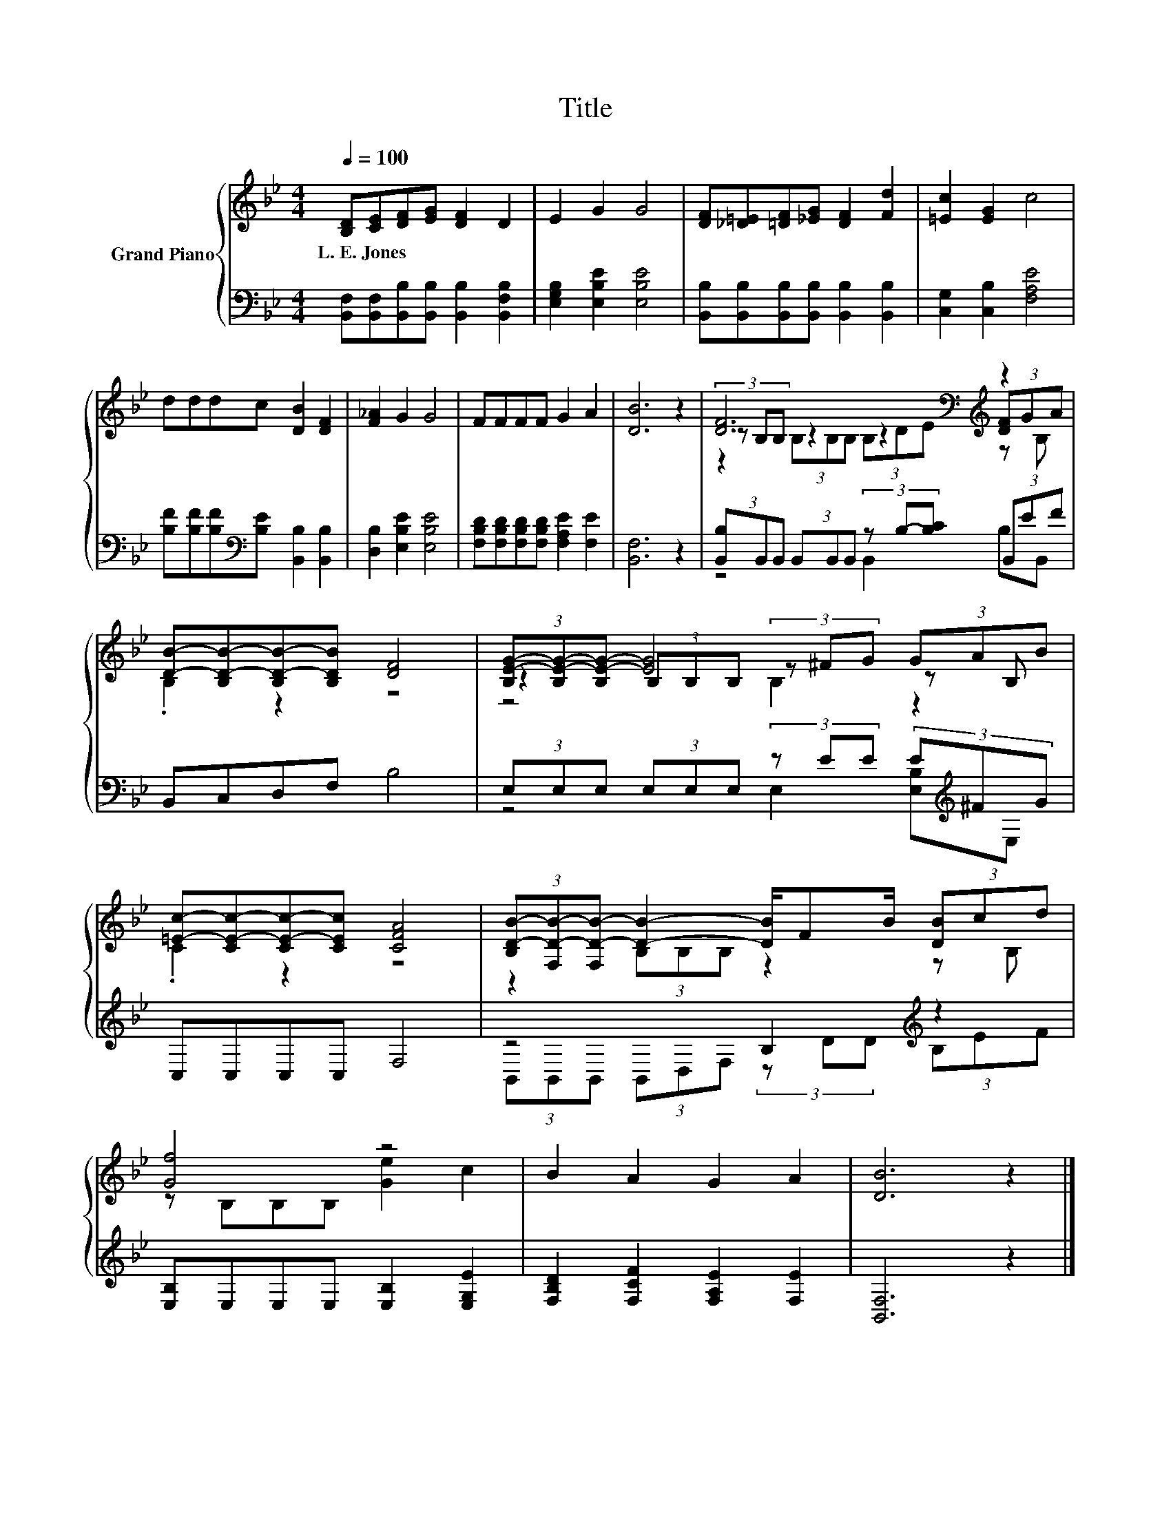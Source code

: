 X:1
T:Title
%%score { ( 1 3 4 ) | ( 2 5 ) }
L:1/8
Q:1/4=100
M:4/4
K:Bb
V:1 treble nm="Grand Piano"
V:3 treble 
V:4 treble 
V:2 bass 
V:5 bass 
V:1
 [B,D][CE][DF][EG] [DF]2 D2 | E2 G2 G4 | [DF][_D=E][=DF][_EG] [DF]2 [Fd]2 | [=Ec]2 [EG]2 c4 | %4
w: L.~E.~Jones * * * * *||||
 dddc [DB]2 [DF]2 | [F_A]2 G2 G4 | FFFF G2 A2 | [DB]6 z2 | [DF]6[K:bass][K:treble] z2 | %9
w: |||||
 [DB]-[B,D-B-][B,D-B-][B,DB] [DF]4 | (3[B,E-G-][B,E-G-][B,E-G-] [EG]4 (3GAB | %11
w: ||
 [=Ec]-[CE-c-][CE-c-][CEc] [CFA]4 | (3[B,D-B-][F,D-B-][F,D-B-] [DB]2- [DB]/FB/ (3[DB]cd | %13
w: ||
 [Gf]4 z4 | B2 A2 G2 A2 | [DB]6 z2 |] %16
w: |||
V:2
 [B,,F,][B,,F,][B,,B,][B,,B,] [B,,B,]2 [B,,F,B,]2 | [E,G,B,]2 [E,B,E]2 [E,B,E]4 | %2
 [B,,B,][B,,B,][B,,B,][B,,B,] [B,,B,]2 [B,,B,]2 | [C,G,]2 [C,B,]2 [F,A,E]4 | %4
 [B,F][B,F][B,F][K:bass][B,E] [B,,B,]2 [B,,B,]2 | [D,B,]2 [E,B,E]2 [E,B,E]4 | %6
 [F,B,D][F,B,D][F,B,D][F,B,D] [F,A,E]2 [F,E]2 | [B,,F,]6 z2 | %8
 (3[B,,B,]B,,B,, (3B,,B,,B,, (3z B,-[B,C] (3B,,EF | B,,C,D,F, B,4 | %10
 (3E,E,E, (3E,E,E, (3z EE (3E[K:treble]^FG | C,C,C,C, F,4 | z4 B,2[K:treble] z2 | %13
 [E,B,]E,E,E, [E,B,]2 [E,G,E]2 | [F,B,D]2 [F,CF]2 [F,A,E]2 [F,E]2 | [B,,F,]6 z2 |] %16
V:3
 x8 | x8 | x8 | x8 | x8 | x8 | x8 | x8 | (3z[K:bass] B,B, z2 z2[K:treble] (3[DF]GA | .B,2 z2 z4 | %10
 z2 (3B,B,B, (3z ^FG z B, | .C2 z2 z4 | z2 (3B,B,B, z2 z B, | z B,B,B, [Ge]2 c2 | x8 | x8 |] %16
V:4
 x8 | x8 | x8 | x8 | x8 | x8 | x8 | x8 | z2[K:bass] (3B,B,B, (3B,[K:treble]DE z B, | x8 | %10
 z4 B,2 z2 | x8 | x8 | x8 | x8 | x8 |] %16
V:5
 x8 | x8 | x8 | x8 | x3[K:bass] x5 | x8 | x8 | x8 | z4 B,,2 B,B,, | x8 | %10
 z4 E,2 [E,B,][K:treble]E, | x8 | (3B,,B,,B,, (3B,,D,F, (3z[K:treble] DD (3B,EF | x8 | x8 | x8 |] %16

